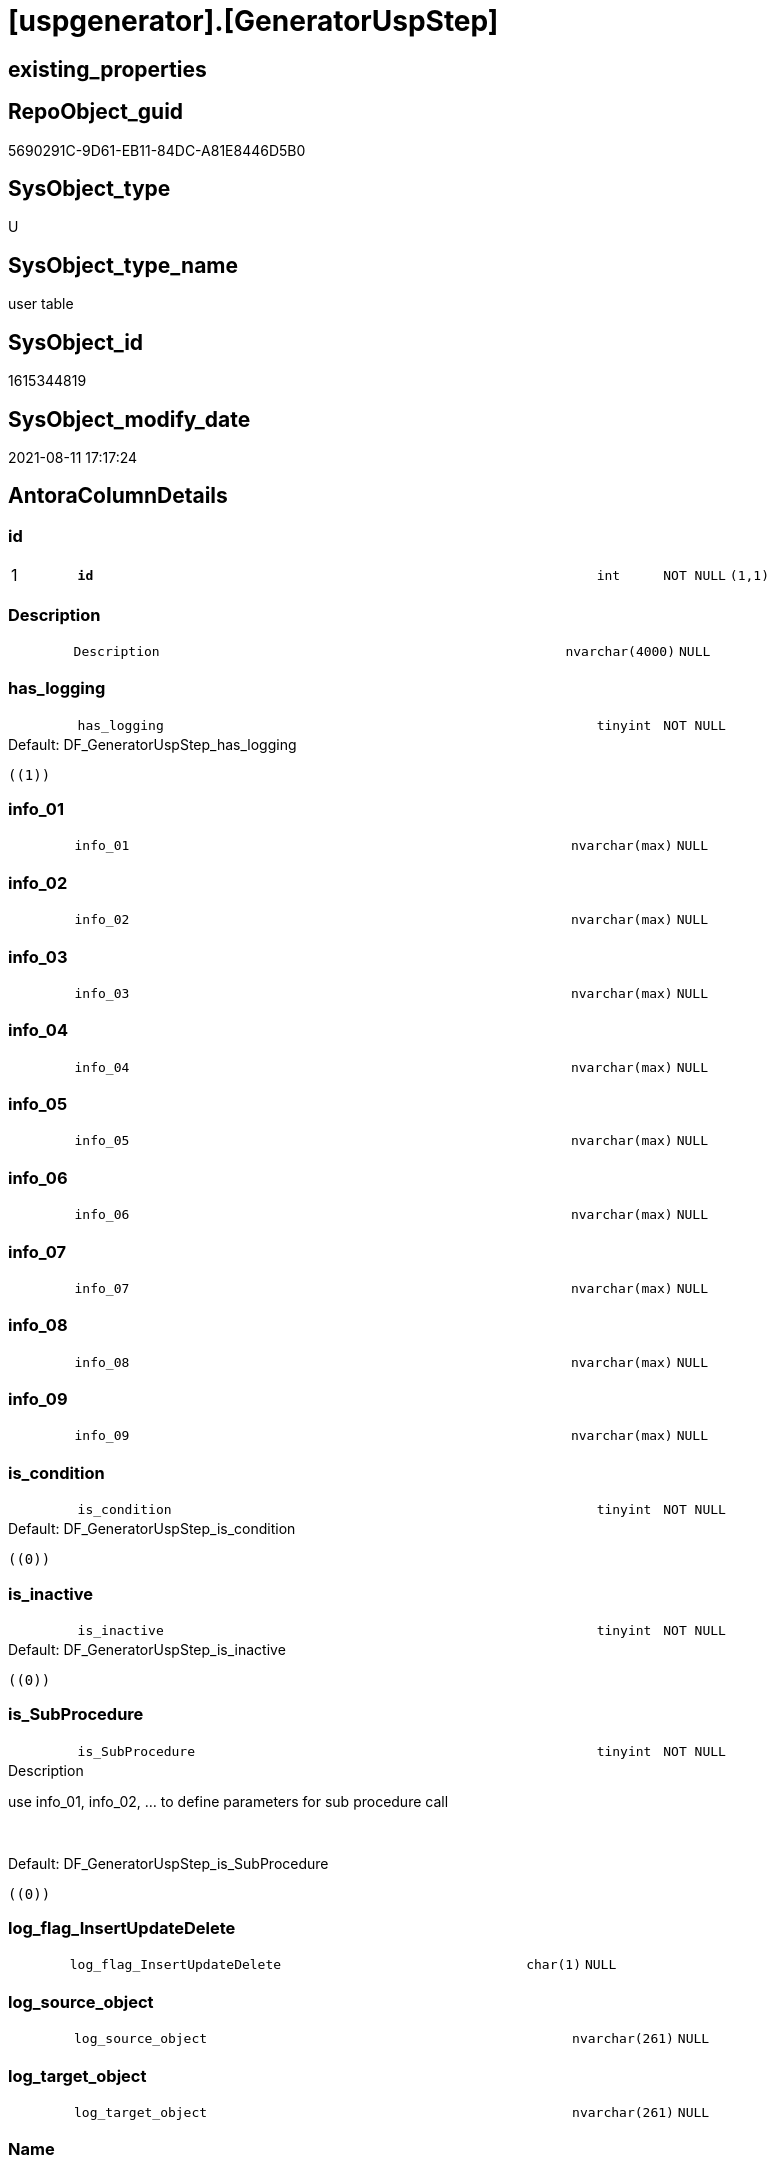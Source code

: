 = [uspgenerator].[GeneratorUspStep]

== existing_properties

// tag::existing_properties[]
:ExistsProperty--antorareferencinglist:
:ExistsProperty--is_repo_managed:
:ExistsProperty--is_ssas:
:ExistsProperty--pk_index_guid:
:ExistsProperty--pk_indexpatterncolumndatatype:
:ExistsProperty--pk_indexpatterncolumnname:
:ExistsProperty--FK:
:ExistsProperty--AntoraIndexList:
:ExistsProperty--Columns:
// end::existing_properties[]

== RepoObject_guid

// tag::RepoObject_guid[]
5690291C-9D61-EB11-84DC-A81E8446D5B0
// end::RepoObject_guid[]

== SysObject_type

// tag::SysObject_type[]
U 
// end::SysObject_type[]

== SysObject_type_name

// tag::SysObject_type_name[]
user table
// end::SysObject_type_name[]

== SysObject_id

// tag::SysObject_id[]
1615344819
// end::SysObject_id[]

== SysObject_modify_date

// tag::SysObject_modify_date[]
2021-08-11 17:17:24
// end::SysObject_modify_date[]

== AntoraColumnDetails

// tag::AntoraColumnDetails[]
[#column-id]
=== id

[cols="d,8m,m,m,m,d"]
|===
|1
|*id*
|int
|NOT NULL
|(1,1)
|
|===


[#column-Description]
=== Description

[cols="d,8m,m,m,m,d"]
|===
|
|Description
|nvarchar(4000)
|NULL
|
|
|===


[#column-has_logging]
=== has_logging

[cols="d,8m,m,m,m,d"]
|===
|
|has_logging
|tinyint
|NOT NULL
|
|
|===

.Default: DF_GeneratorUspStep_has_logging
....
((1))
....


[#column-info_01]
=== info_01

[cols="d,8m,m,m,m,d"]
|===
|
|info_01
|nvarchar(max)
|NULL
|
|
|===


[#column-info_02]
=== info_02

[cols="d,8m,m,m,m,d"]
|===
|
|info_02
|nvarchar(max)
|NULL
|
|
|===


[#column-info_03]
=== info_03

[cols="d,8m,m,m,m,d"]
|===
|
|info_03
|nvarchar(max)
|NULL
|
|
|===


[#column-info_04]
=== info_04

[cols="d,8m,m,m,m,d"]
|===
|
|info_04
|nvarchar(max)
|NULL
|
|
|===


[#column-info_05]
=== info_05

[cols="d,8m,m,m,m,d"]
|===
|
|info_05
|nvarchar(max)
|NULL
|
|
|===


[#column-info_06]
=== info_06

[cols="d,8m,m,m,m,d"]
|===
|
|info_06
|nvarchar(max)
|NULL
|
|
|===


[#column-info_07]
=== info_07

[cols="d,8m,m,m,m,d"]
|===
|
|info_07
|nvarchar(max)
|NULL
|
|
|===


[#column-info_08]
=== info_08

[cols="d,8m,m,m,m,d"]
|===
|
|info_08
|nvarchar(max)
|NULL
|
|
|===


[#column-info_09]
=== info_09

[cols="d,8m,m,m,m,d"]
|===
|
|info_09
|nvarchar(max)
|NULL
|
|
|===


[#column-is_condition]
=== is_condition

[cols="d,8m,m,m,m,d"]
|===
|
|is_condition
|tinyint
|NOT NULL
|
|
|===

.Default: DF_GeneratorUspStep_is_condition
....
((0))
....


[#column-is_inactive]
=== is_inactive

[cols="d,8m,m,m,m,d"]
|===
|
|is_inactive
|tinyint
|NOT NULL
|
|
|===

.Default: DF_GeneratorUspStep_is_inactive
....
((0))
....


[#column-is_SubProcedure]
=== is_SubProcedure

[cols="d,8m,m,m,m,d"]
|===
|
|is_SubProcedure
|tinyint
|NOT NULL
|
|
|===

.Description
--
use info_01, info_02, ... to define parameters for sub procedure call
--
{empty} +

.Default: DF_GeneratorUspStep_is_SubProcedure
....
((0))
....


[#column-log_flag_InsertUpdateDelete]
=== log_flag_InsertUpdateDelete

[cols="d,8m,m,m,m,d"]
|===
|
|log_flag_InsertUpdateDelete
|char(1)
|NULL
|
|
|===


[#column-log_source_object]
=== log_source_object

[cols="d,8m,m,m,m,d"]
|===
|
|log_source_object
|nvarchar(261)
|NULL
|
|
|===


[#column-log_target_object]
=== log_target_object

[cols="d,8m,m,m,m,d"]
|===
|
|log_target_object
|nvarchar(261)
|NULL
|
|
|===


[#column-Name]
=== Name

[cols="d,8m,m,m,m,d"]
|===
|
|Name
|nvarchar(1000)
|NULL
|
|
|===


[#column-Number]
=== Number

[cols="d,8m,m,m,m,d"]
|===
|
|Number
|int
|NOT NULL
|
|
|===


[#column-Parent_Number]
=== Parent_Number

[cols="d,8m,m,m,m,d"]
|===
|
|Parent_Number
|int
|NULL
|
|
|===


[#column-Statement]
=== Statement

[cols="d,8m,m,m,m,d"]
|===
|
|Statement
|nvarchar(max)
|NULL
|
|
|===


[#column-usp_id]
=== usp_id

[cols="d,8m,m,m,m,d"]
|===
|
|usp_id
|int
|NOT NULL
|
|
|===


// end::AntoraColumnDetails[]

== AntoraMeasureDetails

// tag::AntoraMeasureDetails[]

// end::AntoraMeasureDetails[]

== AntoraPkColumnTableRows

// tag::AntoraPkColumnTableRows[]
|1
|*<<column-id>>*
|int
|NOT NULL
|(1,1)
|























// end::AntoraPkColumnTableRows[]

== AntoraNonPkColumnTableRows

// tag::AntoraNonPkColumnTableRows[]

|
|<<column-Description>>
|nvarchar(4000)
|NULL
|
|

|
|<<column-has_logging>>
|tinyint
|NOT NULL
|
|

|
|<<column-info_01>>
|nvarchar(max)
|NULL
|
|

|
|<<column-info_02>>
|nvarchar(max)
|NULL
|
|

|
|<<column-info_03>>
|nvarchar(max)
|NULL
|
|

|
|<<column-info_04>>
|nvarchar(max)
|NULL
|
|

|
|<<column-info_05>>
|nvarchar(max)
|NULL
|
|

|
|<<column-info_06>>
|nvarchar(max)
|NULL
|
|

|
|<<column-info_07>>
|nvarchar(max)
|NULL
|
|

|
|<<column-info_08>>
|nvarchar(max)
|NULL
|
|

|
|<<column-info_09>>
|nvarchar(max)
|NULL
|
|

|
|<<column-is_condition>>
|tinyint
|NOT NULL
|
|

|
|<<column-is_inactive>>
|tinyint
|NOT NULL
|
|

|
|<<column-is_SubProcedure>>
|tinyint
|NOT NULL
|
|

|
|<<column-log_flag_InsertUpdateDelete>>
|char(1)
|NULL
|
|

|
|<<column-log_source_object>>
|nvarchar(261)
|NULL
|
|

|
|<<column-log_target_object>>
|nvarchar(261)
|NULL
|
|

|
|<<column-Name>>
|nvarchar(1000)
|NULL
|
|

|
|<<column-Number>>
|int
|NOT NULL
|
|

|
|<<column-Parent_Number>>
|int
|NULL
|
|

|
|<<column-Statement>>
|nvarchar(max)
|NULL
|
|

|
|<<column-usp_id>>
|int
|NOT NULL
|
|

// end::AntoraNonPkColumnTableRows[]

== AntoraIndexList

// tag::AntoraIndexList[]

[#index-PK_GeneratorUspStep]
=== PK_GeneratorUspStep

* IndexSemanticGroup: xref:other/IndexSemanticGroup.adoc#openingbracketnoblankgroupclosingbracket[no_group]
+
--
* <<column-id>>; int
--
* PK, Unique, Real: 1, 1, 1


[#index-UK_GeneratorUspStep_Number]
=== UK_GeneratorUspStep_Number

* IndexSemanticGroup: xref:other/IndexSemanticGroup.adoc#openingbracketnoblankgroupclosingbracket[no_group]
+
--
* <<column-usp_id>>; int
* <<column-Number>>; int
--
* PK, Unique, Real: 0, 1, 1


[#index-idx_GeneratorUspStep2x_1]
=== idx_GeneratorUspStep++__++1

* IndexSemanticGroup: xref:other/IndexSemanticGroup.adoc#openingbracketnoblankgroupclosingbracket[no_group]
+
--
* <<column-usp_id>>; int
--
* PK, Unique, Real: 0, 0, 0
* ++FK_GeneratorUspStep_GeneratorUsp++ +
referenced: xref:uspgenerator.GeneratorUsp.adoc[], xref:uspgenerator.GeneratorUsp.adoc#index-PK_GeneratorUsp[+PK_GeneratorUsp+]
* is disabled

// end::AntoraIndexList[]

== AntoraParameterList

// tag::AntoraParameterList[]

// end::AntoraParameterList[]

== Other tags

source: property.RepoObjectProperty_cross As rop_cross


=== AdocUspSteps

// tag::adocuspsteps[]

// end::adocuspsteps[]


=== AntoraReferencedList

// tag::antorareferencedlist[]

// end::antorareferencedlist[]


=== AntoraReferencingList

// tag::antorareferencinglist[]
* xref:uspgenerator.ftv_GeneratorUspStep_sql.adoc[]
* xref:uspgenerator.ftv_GeneratorUspStep_tree.adoc[]
* xref:uspgenerator.GeneratorUspStep_Sql.adoc[]
* xref:uspgenerator.usp_GeneratorUsp_insert_update_persistence.adoc[]
// end::antorareferencinglist[]


=== Description

// tag::description[]

// end::description[]


=== exampleUsage

// tag::exampleusage[]

// end::exampleusage[]


=== exampleUsage_2

// tag::exampleusage_2[]

// end::exampleusage_2[]


=== exampleUsage_3

// tag::exampleusage_3[]

// end::exampleusage_3[]


=== exampleUsage_4

// tag::exampleusage_4[]

// end::exampleusage_4[]


=== exampleUsage_5

// tag::exampleusage_5[]

// end::exampleusage_5[]


=== exampleWrong_Usage

// tag::examplewrong_usage[]

// end::examplewrong_usage[]


=== has_execution_plan_issue

// tag::has_execution_plan_issue[]

// end::has_execution_plan_issue[]


=== has_get_referenced_issue

// tag::has_get_referenced_issue[]

// end::has_get_referenced_issue[]


=== has_history

// tag::has_history[]

// end::has_history[]


=== has_history_columns

// tag::has_history_columns[]

// end::has_history_columns[]


=== InheritanceType

// tag::inheritancetype[]

// end::inheritancetype[]


=== is_persistence

// tag::is_persistence[]

// end::is_persistence[]


=== is_persistence_check_duplicate_per_pk

// tag::is_persistence_check_duplicate_per_pk[]

// end::is_persistence_check_duplicate_per_pk[]


=== is_persistence_check_for_empty_source

// tag::is_persistence_check_for_empty_source[]

// end::is_persistence_check_for_empty_source[]


=== is_persistence_delete_changed

// tag::is_persistence_delete_changed[]

// end::is_persistence_delete_changed[]


=== is_persistence_delete_missing

// tag::is_persistence_delete_missing[]

// end::is_persistence_delete_missing[]


=== is_persistence_insert

// tag::is_persistence_insert[]

// end::is_persistence_insert[]


=== is_persistence_truncate

// tag::is_persistence_truncate[]

// end::is_persistence_truncate[]


=== is_persistence_update_changed

// tag::is_persistence_update_changed[]

// end::is_persistence_update_changed[]


=== is_repo_managed

// tag::is_repo_managed[]
0
// end::is_repo_managed[]


=== is_ssas

// tag::is_ssas[]
0
// end::is_ssas[]


=== microsoft_database_tools_support

// tag::microsoft_database_tools_support[]

// end::microsoft_database_tools_support[]


=== MS_Description

// tag::ms_description[]

// end::ms_description[]


=== persistence_source_RepoObject_fullname

// tag::persistence_source_repoobject_fullname[]

// end::persistence_source_repoobject_fullname[]


=== persistence_source_RepoObject_fullname2

// tag::persistence_source_repoobject_fullname2[]

// end::persistence_source_repoobject_fullname2[]


=== persistence_source_RepoObject_guid

// tag::persistence_source_repoobject_guid[]

// end::persistence_source_repoobject_guid[]


=== persistence_source_RepoObject_xref

// tag::persistence_source_repoobject_xref[]

// end::persistence_source_repoobject_xref[]


=== pk_index_guid

// tag::pk_index_guid[]
5890291C-9D61-EB11-84DC-A81E8446D5B0
// end::pk_index_guid[]


=== pk_IndexPatternColumnDatatype

// tag::pk_indexpatterncolumndatatype[]
int
// end::pk_indexpatterncolumndatatype[]


=== pk_IndexPatternColumnName

// tag::pk_indexpatterncolumnname[]
id
// end::pk_indexpatterncolumnname[]


=== pk_IndexSemanticGroup

// tag::pk_indexsemanticgroup[]

// end::pk_indexsemanticgroup[]


=== ReferencedObjectList

// tag::referencedobjectlist[]

// end::referencedobjectlist[]


=== usp_persistence_RepoObject_guid

// tag::usp_persistence_repoobject_guid[]

// end::usp_persistence_repoobject_guid[]


=== UspExamples

// tag::uspexamples[]

// end::uspexamples[]


=== UspParameters

// tag::uspparameters[]

// end::uspparameters[]

== Boolean Attributes

source: property.RepoObjectProperty WHERE property_int = 1

// tag::boolean_attributes[]

// end::boolean_attributes[]

== sql_modules_definition

// tag::sql_modules_definition[]
[%collapsible]
=======
[source,sql]
----

----
=======
// end::sql_modules_definition[]



